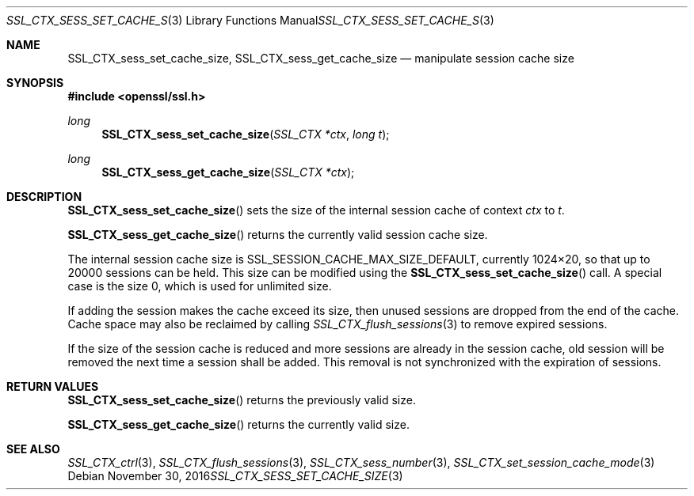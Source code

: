 .\"	$OpenBSD: SSL_CTX_sess_set_cache_size.3,v 1.2 2016/11/30 16:24:56 schwarze Exp $
.\"	OpenSSL b97fdb57 Nov 11 09:33:09 2016 +0100
.\"
.\" This file was written by Lutz Jaenicke <jaenicke@openssl.org>.
.\" Copyright (c) 2001, 2002, 2014 The OpenSSL Project.  All rights reserved.
.\"
.\" Redistribution and use in source and binary forms, with or without
.\" modification, are permitted provided that the following conditions
.\" are met:
.\"
.\" 1. Redistributions of source code must retain the above copyright
.\"    notice, this list of conditions and the following disclaimer.
.\"
.\" 2. Redistributions in binary form must reproduce the above copyright
.\"    notice, this list of conditions and the following disclaimer in
.\"    the documentation and/or other materials provided with the
.\"    distribution.
.\"
.\" 3. All advertising materials mentioning features or use of this
.\"    software must display the following acknowledgment:
.\"    "This product includes software developed by the OpenSSL Project
.\"    for use in the OpenSSL Toolkit. (http://www.openssl.org/)"
.\"
.\" 4. The names "OpenSSL Toolkit" and "OpenSSL Project" must not be used to
.\"    endorse or promote products derived from this software without
.\"    prior written permission. For written permission, please contact
.\"    openssl-core@openssl.org.
.\"
.\" 5. Products derived from this software may not be called "OpenSSL"
.\"    nor may "OpenSSL" appear in their names without prior written
.\"    permission of the OpenSSL Project.
.\"
.\" 6. Redistributions of any form whatsoever must retain the following
.\"    acknowledgment:
.\"    "This product includes software developed by the OpenSSL Project
.\"    for use in the OpenSSL Toolkit (http://www.openssl.org/)"
.\"
.\" THIS SOFTWARE IS PROVIDED BY THE OpenSSL PROJECT ``AS IS'' AND ANY
.\" EXPRESSED OR IMPLIED WARRANTIES, INCLUDING, BUT NOT LIMITED TO, THE
.\" IMPLIED WARRANTIES OF MERCHANTABILITY AND FITNESS FOR A PARTICULAR
.\" PURPOSE ARE DISCLAIMED.  IN NO EVENT SHALL THE OpenSSL PROJECT OR
.\" ITS CONTRIBUTORS BE LIABLE FOR ANY DIRECT, INDIRECT, INCIDENTAL,
.\" SPECIAL, EXEMPLARY, OR CONSEQUENTIAL DAMAGES (INCLUDING, BUT
.\" NOT LIMITED TO, PROCUREMENT OF SUBSTITUTE GOODS OR SERVICES;
.\" LOSS OF USE, DATA, OR PROFITS; OR BUSINESS INTERRUPTION)
.\" HOWEVER CAUSED AND ON ANY THEORY OF LIABILITY, WHETHER IN CONTRACT,
.\" STRICT LIABILITY, OR TORT (INCLUDING NEGLIGENCE OR OTHERWISE)
.\" ARISING IN ANY WAY OUT OF THE USE OF THIS SOFTWARE, EVEN IF ADVISED
.\" OF THE POSSIBILITY OF SUCH DAMAGE.
.\"
.Dd $Mdocdate: November 30 2016 $
.Dt SSL_CTX_SESS_SET_CACHE_SIZE 3
.Os
.Sh NAME
.Nm SSL_CTX_sess_set_cache_size ,
.Nm SSL_CTX_sess_get_cache_size
.Nd manipulate session cache size
.Sh SYNOPSIS
.In openssl/ssl.h
.Ft long
.Fn SSL_CTX_sess_set_cache_size "SSL_CTX *ctx" "long t"
.Ft long
.Fn SSL_CTX_sess_get_cache_size "SSL_CTX *ctx"
.Sh DESCRIPTION
.Fn SSL_CTX_sess_set_cache_size
sets the size of the internal session cache of context
.Fa ctx
to
.Fa t .
.Pp
.Fn SSL_CTX_sess_get_cache_size
returns the currently valid session cache size.
.Pp
The internal session cache size is
.Dv SSL_SESSION_CACHE_MAX_SIZE_DEFAULT ,
currently 1024\(mu20, so that up to 20000 sessions can be held.
This size can be modified using the
.Fn SSL_CTX_sess_set_cache_size
call.
A special case is the size 0, which is used for unlimited size.
.Pp
If adding the session makes the cache exceed its size, then unused
sessions are dropped from the end of the cache.
Cache space may also be reclaimed by calling
.Xr SSL_CTX_flush_sessions 3
to remove expired sessions.
.Pp
If the size of the session cache is reduced and more sessions are already in
the session cache,
old session will be removed the next time a session shall be added.
This removal is not synchronized with the expiration of sessions.
.Sh RETURN VALUES
.Fn SSL_CTX_sess_set_cache_size
returns the previously valid size.
.Pp
.Fn SSL_CTX_sess_get_cache_size
returns the currently valid size.
.Sh SEE ALSO
.Xr SSL_CTX_ctrl 3 ,
.Xr SSL_CTX_flush_sessions 3 ,
.Xr SSL_CTX_sess_number 3 ,
.Xr SSL_CTX_set_session_cache_mode 3
